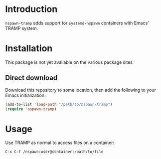 * Introduction
=nspawn-tramp= adds support for =systemd-nspawn= containers with Emacs’
TRAMP system.

* Installation
This package is not yet available on the various package sites

** Direct download
Download this repository to some location, then add the following to
your Emacs initialization:
#+begin_src emacs-lisp
  (add-to-list 'load-path "/path/to/nspawn-tramp")
  (require 'nspawn-tramp)
#+end_src

* Usage
Use TRAMP as normal to access files on a container:
#+begin_example
  C-x C-f /nspawn:user@container:/path/to/file
#+end_example
